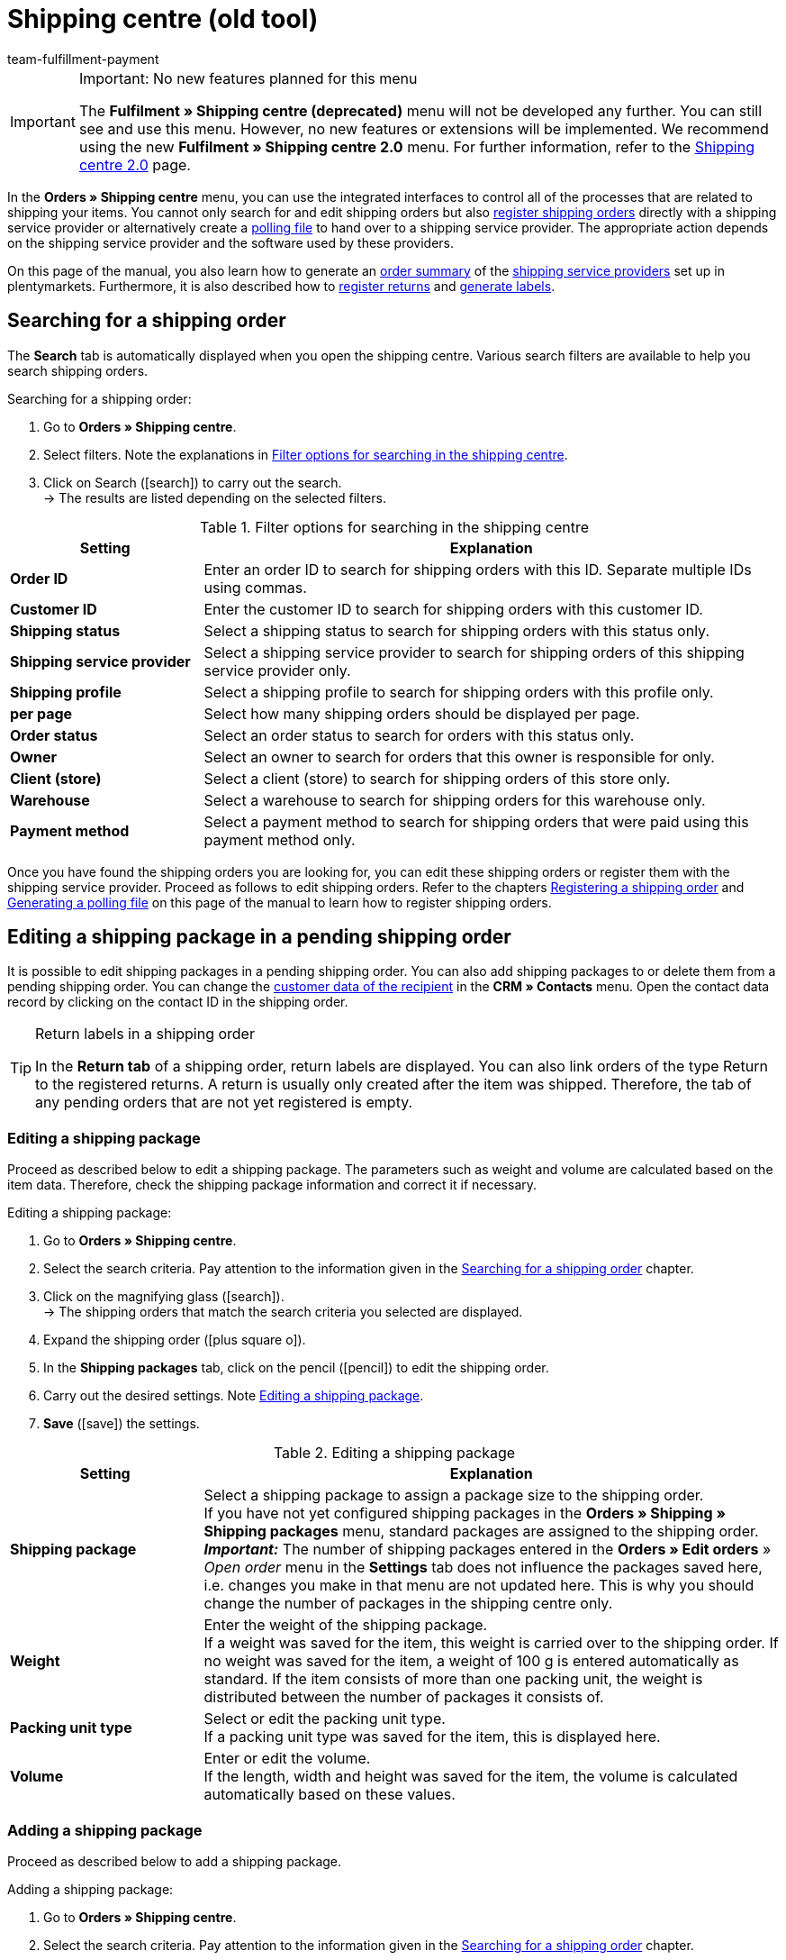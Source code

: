 = Shipping centre (old tool)
:keywords: shipping centre, registering shipping order, polling file, shipping package, label, order summary, return label, register order, cancel order, reset order
:description: Learn how to register shipping orders and how to generate polling files and labels.
:author: team-fulfillment-payment

[IMPORTANT]
.Important: No new features planned for this menu
====
The *Fulfilment » Shipping centre (deprecated)* menu will not be developed any further. You can still see and use this menu. However, no new features or extensions will be implemented. We recommend using the new *Fulfilment » Shipping centre 2.0* menu. For further information, refer to the xref:fulfilment:shipping-centre-2-0.adoc#[Shipping centre 2.0] page.
====

In the *Orders » Shipping centre* menu, you can use the integrated interfaces to control all of the processes that are related to shipping your items. You cannot only search for and edit shipping orders but also xref:fulfilment:shipping-centre.adoc#register-shipping-order[register shipping orders] directly with a shipping service provider or alternatively create a xref:fulfilment:shipping-centre.adoc#generate-polling-file[polling file] to hand over to a shipping service provider. The appropriate action depends on the shipping service provider and the software used by these providers.

On this page of the manual, you also learn how to generate an xref:fulfilment:shipping-centre.adoc#generate-order-summary[order summary] of the xref:fulfilment:preparing-the-shipment.adoc#2500[shipping service providers] set up in plentymarkets. Furthermore, it is also described how to xref:fulfilment:shipping-centre.adoc#retrieve-return-label[register returns] and xref:fulfilment:shipping-centre.adoc#generate-label[generate labels].

[#search-shipping-order]
== Searching for a shipping order

The *Search* tab is automatically displayed when you open the shipping centre. Various search filters are available to help you search shipping orders.

[.instruction]
Searching for a shipping order:

. Go to *Orders » Shipping centre*.
. Select filters. Note the explanations in <<#table-search-shipping-order>>.
. Click on Search (icon:search[role="blue"]) to carry out the search. +
→ The results are listed depending on the selected filters.

[[table-search-shipping-order]]
.Filter options for searching in the shipping centre
[cols="1,3"]
|====
|Setting |Explanation

| *Order ID*
|Enter an order ID to search for shipping orders with this ID. Separate multiple IDs using commas.

| *Customer ID*
|Enter the customer ID to search for shipping orders with this customer ID.

| *Shipping status*
|Select a shipping status to search for shipping orders with this status only.

| *Shipping service provider*
|Select a shipping service provider to search for shipping orders of this shipping service provider only.

| *Shipping profile*
|Select a shipping profile to search for shipping orders with this profile only.

| *per page*
|Select how many shipping orders should be displayed per page.

| *Order status*
|Select an order status to search for orders with this status only. +

| *Owner*
|Select an owner to search for orders that this owner is responsible for only.

| *Client (store)*
|Select a client (store) to search for shipping orders of this store only.

| *Warehouse*
|Select a warehouse to search for shipping orders for this warehouse only.

| *Payment method*
|Select a payment method to search for shipping orders that were paid using this payment method only.
|====

Once you have found the shipping orders you are looking for, you can edit these shipping orders or register them with the shipping service provider. Proceed as follows to edit shipping orders. Refer to the chapters xref:fulfilment:shipping-centre.adoc#register-shipping-order[Registering a shipping order] and xref:fulfilment:shipping-centre.adoc#generate-polling-file[Generating a polling file] on this page of the manual to learn how to register shipping orders.

[#shipping-package-pending-shipping-order]
== Editing a shipping package in a pending shipping order

It is possible to edit shipping packages in a pending shipping order. You can also add shipping packages to or delete them from a pending shipping order. You can change the xref:crm:edit-contact.adoc#[customer data of the recipient] in the *CRM » Contacts* menu. Open the contact data record by clicking on the contact ID in the shipping order.

[TIP]
.Return labels in a shipping order
====
In the *Return tab* of a shipping order, return labels are displayed. You can also link orders of the type Return to the registered returns. A return is usually only created after the item was shipped. Therefore, the tab of any pending orders that are not yet registered is empty.
====

[#edit-shipping-package]
=== Editing a shipping package

Proceed as described below to edit a shipping package. The parameters such as weight and volume are calculated based on the item data. Therefore, check the shipping package information and correct it if necessary.

[.instruction]
Editing a shipping package:

. Go to *Orders » Shipping centre*.
. Select the search criteria. Pay attention to the information given in the xref:fulfilment:shipping-centre.adoc#search-shipping-order[Searching for a shipping order] chapter.
. Click on the magnifying glass (icon:search[role="blue"]). +
→ The shipping orders that match the search criteria you selected are displayed.
. Expand the shipping order (icon:plus-square-o[]).
. In the *Shipping packages* tab, click on the pencil (icon:pencil[role="yellow"]) to edit the shipping order.
. Carry out the desired settings. Note <<#table-edit-shipping-package>>.
. *Save* (icon:save[role="green"]) the settings.

[[table-edit-shipping-package]]
.Editing a shipping package
[cols="1,3"]
|====
|Setting |Explanation

| *Shipping package*
|Select a shipping package to assign a package size to the shipping order. +
If you have not yet configured shipping packages in the *Orders » Shipping » Shipping packages* menu, standard packages are assigned to the shipping order. +
*_Important:_* The number of shipping packages entered in the *Orders » Edit orders* » _Open order_ menu in the *Settings* tab does not influence the packages saved here, i.e. changes you make in that menu are not updated here. This is why you should change the number of packages in the shipping centre only.

| *Weight*
|Enter the weight of the shipping package. +
If a weight was saved for the item, this weight is carried over to the shipping order. If no weight was saved for the item, a weight of 100 g is entered automatically as standard. If the item consists of more than one packing unit, the weight is distributed between the number of packages it consists of.

| *Packing unit type*
|Select or edit the packing unit type. +
If a packing unit type was saved for the item, this is displayed here.

| *Volume*
|Enter or edit the volume. +
If the length, width and height was saved for the item, the volume is calculated automatically based on these values.
|====

[#add-shipping-package]
=== Adding a shipping package

Proceed as described below to add a shipping package.

[.instruction]
Adding a shipping package:

. Go to *Orders » Shipping centre*.
. Select the search criteria. Pay attention to the information given in the xref:fulfilment:shipping-centre.adoc#search-shipping-order[Searching for a shipping order] chapter.
. Click on the magnifying glass (icon:search[role="blue"]). +
→ The shipping orders that match the search criteria you selected are displayed.
. Expand the shipping order (icon:plus-square-o[]).
. Click on the *Add* tab.
. Carry out the desired settings. Note <<#table-edit-shipping-package>>.
. *Save* (icon:save[role="green"]) the settings. +
→ The shipping package is added and the *Shipping package* tab opens.

[#delete-shipping-package]
=== Deleting a shipping package

Proceed as described below to create a shipping package.

[.instruction]
Deleting a shipping package:

. Go to *Orders » Shipping centre*.
. Select the search criteria. Pay attention to the information given in the xref:fulfilment:shipping-centre.adoc#search-shipping-order[Searching for a shipping order] chapter.
. Click on the magnifying glass (icon:search[role="blue"]). +
→ The shipping orders that match the search criteria you selected are displayed.
. Expand the shipping order (icon:plus-square-o[]).
. In the *Shipping packages* tab, click on *Delete* (icon:minus-square[role="red"]). +
→ The shipping package is deleted.
. *Save* (icon:save[role="green"]) the settings.

[#orders-delivery-orders]
== Splitting up orders into delivery orders

Here you can define which criteria is used to split orders into delivery orders. *Warehouse*, *shipping profile*, *warehouse and shipping profile*, or *stock and net stock* can be selected.

For further information, refer to the xref:orders:orders.adoc#[Orders] area.

[#register-shipping-order]
== Registering a shipping order

In the *Orders » Shipping centre* menu in the *Register* tab, you can register your orders with a shipping service provider and simultaneously transmit the orders to the service provider. You have to xref:fulfilment:shipping-centre.adoc#search-shipping-order[search for orders] in the *Search* tab before you can register them. The orders that were found are displayed here. You can use the search function's filter settings in the shipping centre to display orders for a specific shipping service provider or for all shipping service providers. During the registration process, you receive messages from the shipping service provider informing you of both success and errors.

[IMPORTANT]
.Transferring shipment numbers to Hermes ProfiPaketService
====
If you register shipping orders at Hermes ProfiPaketService and wish to transfer the shipment numbers, you have to activate the option *Request labels*.
====

The following information gives an example of registering orders with the shipping service provider *DHL Freight*.

[.instruction]
Registering a shipping order at DHL Freight:

. Go to *Orders » Shipping centre*.
. Select the option *open* from the drop-down list *Shipping status*.
. Select the option *DHL* from the drop-down list *Shipping service provider*.
. Click on the magnifying glass (icon:search[role="blue"]). +
→ You see a list of open shipping orders for DHL.
. Click on the *Register* tab.
. Select the option *DHL Freight* from the drop-down list *Shipping service provider*.
. Select the order status from the drop-down list *Change order status*. Select the status that you want the orders to receive after they are registered.  +
→ You can combine this function using an xref:automation:event-procedures.adoc#[event procedure] which, for example, automatically books outgoing items.
. Select the orders that you want to register with DHL Freight.
. Click on *Register* to transfer the orders.

Choosing the option *Select all* selects all of the orders on the current page.

[TIP]
.Some shipping service providers have additional options
====
Depending on which service provider was selected, additional options are displayed on the right side in the *Register* tab. Most of the shipping service providers do not offer additional services, meaning that the right side usually remains blank. The additional options allow you to change the shipping profile for selected orders after they have been registered. They also allow you to change the shipping date so it is predated or postdated.
====

Also note the chapter xref:fulfilment:shipping-centre.adoc#errors-register-shipping-order[Possible errors when registering a shipping order] on this page of the manual.

[#edit-registered-shipping-order]
== Editing a registered shipping order

Once you have registered a shipping order with a shipping service provider, this shipping service provider is displayed behind the *registered* status, e.g. *registered DHL Shipping (Versenden)*.

Registered shipping orders receive a package number and usually also a transaction number from the shipping service provider. Furthermore, they include a file that contains the shipping label for printing. The shipping costs are also displayed if the shipping service provider supports this function. The tabs that are displayed depend on the shipping service provider, e.g. the tabs *Cancellation* and *Reset* for DHL Shipping (Versenden). Different or additional tabs might be available for other shipping service providers.

[WARNING]
.Cancelling a shipping order vs. Resetting a shipping order
====
If you cancel a shipping order, the registration is cancelled in plentymarkets and with the shipping service provider. This means that the order is not collected.

If you reset an order, it is available as a pending order in plentymarkets. However, it is still registered with the shipping service provider and you are billed for it. The *Reset* function simply resets the registrations. The shipping order itself is not cancelled with the service provider. Therefore, we recommend that you always cancel the order.
====

[#display-registered-order]
=== Displaying a registered order

In the following, it is described how to display registered orders that were registered with a certain shipping service provider.

[.instruction]
Displaying a registered order:

. Go to *Orders » Shipping centre*.
. Select the option *registered* _(Name of the shipping service provider)_ from the drop-down list *Shipping status*.
. Click on the magnifying glass (icon:search[role="blue"]). +
→ The orders that were registered with this shipping service provider are displayed.

[#edit-package-number]
=== Editing the package number

This section teaches you how to edit the package number once you have found the order that was registered.

[.instruction]
Editing the package number:

. Expand the registered order in the *Orders » Shipping centre* menu (icon:plus-square-o[]). +
→ *_Note:_* How to display the registered order is described in the xref:fulfilment:shipping-centre.adoc#display-registered-order[Displaying a registered order] chapter.
. Click on the pencil in the *Shipping packages* tab (icon:pencil[role="yellow"]. +
→ The package number opens.
. Enter a different package number.
. *Save* (icon:save[role="green"]) the settings.

For further information about importing package numbers, refer to the xref:fulfilment:generating-documents.adoc#import-package-numbers[Importing package numbers] chapter on the xref:fulfilment:generating-documents.adoc#[Generating documents] page of the manual.

[#cancel-shipping-order]
=== Cancelling a shipping order

Cancel the shipping order if something about the shipment is incorrect or has been changed, e.g. if items were added or removed. Afterwards, the order can be re-registered for shipping.

[.instruction]
Cancelling a shipping order:

. Go to *Orders » Shipping centre*.
. Search for the registered shipping order (icon:search[role="blue"]).
. Expand the registered shipping order (icon:plus-square-o[]).
. Click on the *Cancellation* tab.
. Click on *Cancel shipping*.

[#reset-shipping-order]
=== Resetting a shipping order

The *Reset* function simply resets the registration. The shipping order itself is not cancelled with the service provider. This is why we recommend cancelling the order as described in the xref:fulfilment:shipping-centre.adoc#cancel-shipping-order[Cancelling a shipping order] chapter.

[.instruction]
Resetting a shipping order:

. Go to *Orders » Shipping centre*.
. Search for the shipping order (icon:search[role="blue"]).
. Expand the shipping order (icon:plus-square-o[]).
. Click on the *Reset* tab.
. Click on *Reset shipping*.

[#print-shipping-label]
=== Printing the shipping label

A shipping label is available in the *Orders » Shipping centre* menu in the registered shipping order. Alternatively, the xref:fulfilment:shipping-centre.adoc#generate-label[Label tab] in the shipping centre allows you to generate and print one PDF file that contains labels for all of the shipping orders registered with a certain service provider.

[.instruction]
Printing the shipping label in the shipping order:

. Go to *Orders » Shipping centre*.
. Select the search criteria. Pay attention to the information given in the xref:fulfilment:shipping-centre.adoc#search-shipping-order[Searching for a shipping order] chapter.
. Click on the magnifying glass (icon:search[role="blue"]).
. Expand the registered shipping order (icon:plus-square-o[]).
. Click on the PDF symbol in the *Overview* tab. +
→ The shipping label opens in a separate window and can be printed.

[#generate-polling-file]
== Generating a polling file

In the *Orders » Shipping centre* menu in the *Polling* tab, you can generate a polling file containing the selected orders. This file is generated for the software that is used by a shipping service provider. A polling file is necessary if no direct interface to the shipping service provider's software exists, i.e. if shipping orders cannot be registered in the *Register* tab. The polling file generated in plentymarkets is usually a CSV file.

[.instruction]
Generating a polling file:

. Go to *Orders » Shipping centre*.
. Select the search criteria for the order. Pay attention to the information given in the xref:fulfilment:shipping-centre.adoc#search-shipping-order[Searching for a shipping order] chapter.
. Activate the order.
. Click on the *Polling* tab.
. Select the *shipping service provider*.
. Select the *order status* that you want the orders to switch to.
. Activate all of the orders that you want to ship with the selected shipping service provider.
. Click on *Register* (icon:cog[]) to generate the polling file. +
→ The polling file is generated. Save this file on your computer.

[IMPORTANT]
.DHL Easylog header
====
You also see the option *Header* if you selected the shipping service provider *DHL Easylog*. Use this option to choose whether the header should be displayed in the CSV file. For further information, refer to the xref:fulfilment:preparing-the-shipment.adoc#2700[DHL Easylog] chapter on the xref:fulfilment:preparing-the-shipment.adoc#[Preparing the shipment] page of the manual.
====

[#generate-order-summary]
== Generating an order summary

In the *Orders » Shipping centre* menu in the *Summary* tab, you can generate an order summary or a manifest for the shipping service providers that are set up in your plentymarkets system.

[.instruction]
Generating an order summary:

. Go to *Orders » Shipping centre*.
. Click on the *Summary* tab.
. Select the shipping service provider for the summary from the drop-down list. +
→ *_Note:_* Additional options for the shipping service provider are displayed, if available.
. Carry out the desired settings for the options.
. Click on *Execute* (icon:cog[]). +
→ A PDF file is generated.

[TIP]
.Using the elastic export to export order summaries
====
As an alternative to the order summary of one day in the *Orders » Shipping centre* menu in the *Summary* tab, you can also carry out an xref:data:elastic-export.adoc#[elastic export]. To do so, create an export format with the xref:data:FormatDesigner.adoc#[FormatDesigner].
====

[#retrieve-return-label]
== Retrieving a return label

In the *Orders » Shipping centre* menu in the *Return* tab, you can register returns with a shipping service provider. After you registered a return, the return labels are available as PDF files. You can register a return via the main order or via the return.

To retrieve return labels, you register the return with a shipping service provider in the shipping centre.

[#retrieve-return-label-main-order]
=== Retrieving a return label via the main order

Proceed as described below to retrieve a return label in the main order. The process for assigning *returns* varies depending on whether you have already created a return for the order in the *Orders* menu. First retrieve the label and then assign it to the order of the type *Return*.

[.instruction]
Retrieving a return label via the main order:

. Go to *Orders » Shipping centre*.
. Select the search criteria for the order. Pay attention to the information given in the xref:fulfilment:shipping-centre.adoc#search-shipping-order[Searching for a shipping order] chapter.
. Click on the magnifying glass (icon:search[role="blue"]).
. Click on the *Return* tab.
. Activate the order.
. Select the *Return service provider*.
. Click on *Register* (icon:cog[]) to transfer the orders. +
→ Click on the PDF icon to view the label as a PDF file.

If you have already created a return order in the *Orders* menu, you can now assign this return to the label. This is done by selecting the *Return ID*.

If you have not created a return order in the *Orders* menu, do so now by opening the main order and creating a return. When creating an order of the type *Return* at this point, the return order is automatically assigned to the return label in the shipping order.

[#retrieve-return-label-via-return]
=== Retrieving a return label via the return

If you have already created a return order in the *Orders* menu, you can also retrieve the return label directly via this return order. You need the return ID to do so. Returns can only be found in the shipping centre by specifying the return ID.

[.instruction]
Retrieving a return label via the return:

. Go to *Orders » Shipping centre*. +
. Enter the return ID into the *Order ID* field.
. Click on the magnifying glass (icon:search[role="blue"]).
. Click on the *Return* tab.
. Activate the return.
. Select the *Return service provider*.
. Click on *Register* (icon:cog[]).
. Expand the shipping order (icon:plus-square-o[]). +
→ In the *Return labels* tab, click on the PDF icon to view the label as a PDF file.

You can provide the labels to end customers for download in the My account area of the online shop. For further information, refer to the xref:fulfilment:preparing-the-shipment.adoc#[Preparing the shipment] page of the manual. Specifically, refer to the xref:fulfilment:preparing-the-shipment.adoc#3200[DHL Retoure Online] chapter.

The returns that you register here in the *Return* tab of the shipping centre and then receive the return label for are orders that the customer has already received. For xref:fulfilment:preparing-the-shipment.adoc#3100[DHL Retoure with enclosed return label], you already enclose return labels in packages before sending them to customers. These enclosed return labels are also displayed in the *Return labels* tab of the shipping order.

[TIP]
.Send return labels of all available shipping service providers as email attachment via an event procedure
====
With the setting *Return label* in the drop-down list *PDF attachment* in the email template, the return labels of all shipping service providers available in plentymarkets - be it via a plugin or an integration in the back end- can be sent as email attachment. If you link the email template with this setting to an event procedure, the email template will be automatically sent once the event happens.
====

[#generate-label]
== Generating a label

In the *Orders » Shipping centre* menu in the *Label* tab, you can generate address labels for your shipping orders based on the shipping service provider. These labels are made available as download files in PDF format. A PDF file is generated for each shipping service provider.

[.instruction]
Generating labels:

. Go to *Orders » Shipping centre*.
. By selecting filters, search for the orders that you want to create a collection PDF of the labels for.
. Activate the orders.
. Click on the *Label* tab.
. Click on *Generate* (icon:cog[]). +
→ The labels are shown as PDF files and can be downloaded and printed.

[#errors-register-shipping-order]
== Possible errors when registering a shipping order

In this section, we describe possible errors that may result in data not being transferred to the shipping service provider. An error message is displayed if an order cannot be registered.

Refer to the menu *Data » Log* when searching for errors. Entries are saved in this menu for 4 weeks. For further information, refer to the xref:data:datalog.adoc#[Data log] page.

[#character-set]
=== Character set

Some shipping interfaces (APIs) only allow Latin character sets (ISO-8859-X), but no Unicode. Therefore, delivery addresses should not contain Unicode signs. For example, you cannot register orders with DHL if the address was saved in Greek letters.

[#additional-address-information]
=== Additional address information

Some shipping service providers do not process *additional address information* saved with the delivery address. Therefore, shipping service providers might in some rare cases be unable to deliver packages. +
Additional address information is not transmitted to the following shipping service providers at the moment:

* DHL Freight
* DHL Supply Chain
* Swiss Post

Check if the additional address information is transmitted to your shipping service provider correctly. If the additional address information is not transmitted, adjust your online shop design in such way that the field for entering additional address information is shown or hidden depending on the shipping service provider selected. Alternatively, you can adjust your design so a note is displayed to customers.

[#shipping-profile]
=== Shipping profile

Error message: `Code 1: The process could not be carried out correctly. Check data entered. Invalid parameter value passed: DHLFreightDataSet_ShippingInformation.`

*Solution*: The shipping profile was not correctly set up or a shipping service provider was selected that does not fit to the shipping profile.

////
[#shipping-packages]
=== Shipping packages

It is not possible to add packages in the xref:orders:managing-orders.adoc#1540[Settings] tab. If you want to add further packages to an order or change the quantity, open the order in the shipping centre and make the changes in the xref:fulfilment:shipping-centre.adoc#add-shipping-package[Add] tab.
////
